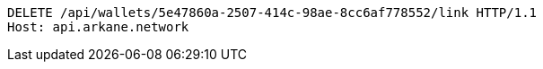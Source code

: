 [source,http,options="nowrap"]
----
DELETE /api/wallets/5e47860a-2507-414c-98ae-8cc6af778552/link HTTP/1.1
Host: api.arkane.network

----